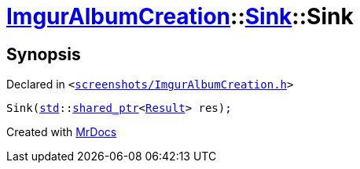 [#ImgurAlbumCreation-Sink-2constructor]
= xref:ImgurAlbumCreation.adoc[ImgurAlbumCreation]::xref:ImgurAlbumCreation/Sink.adoc[Sink]::Sink
:relfileprefix: ../../
:mrdocs:


== Synopsis

Declared in `&lt;https://github.com/PrismLauncher/PrismLauncher/blob/develop/launcher/screenshots/ImgurAlbumCreation.h#L52[screenshots&sol;ImgurAlbumCreation&period;h]&gt;`

[source,cpp,subs="verbatim,replacements,macros,-callouts"]
----
Sink(xref:std.adoc[std]::xref:std/shared_ptr.adoc[shared&lowbar;ptr]&lt;xref:ImgurAlbumCreation/Result.adoc[Result]&gt; res);
----



[.small]#Created with https://www.mrdocs.com[MrDocs]#
